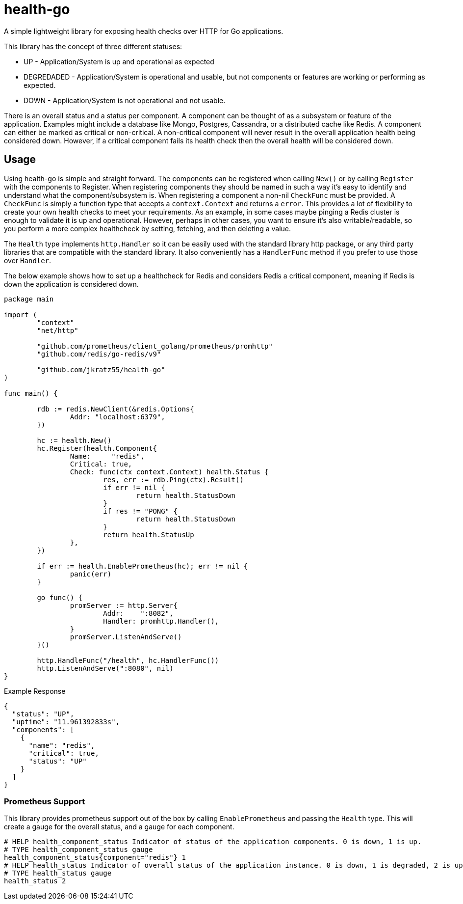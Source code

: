 = health-go

A simple lightweight library for exposing health checks over HTTP for Go applications.

This library has the concept of three different statuses:

* UP - Application/System is up and operational as expected
* DEGREDADED - Application/System is operational and usable, but not components or features are working or performing as expected.
* DOWN - Application/System is not operational and not usable.

There is an overall status and a status per component. A component can be thought of as a subsystem or feature of the application. Examples might include a database like Mongo, Postgres, Cassandra, or a distributed cache like Redis. A component can either be marked as critical or non-critical. A non-critical component will never result in the overall application health being considered down. However, if a critical component fails its health check then the overall health will be considered down.

== Usage

Using health-go is simple and straight forward. The components can be registered when calling `New()` or by calling `Register` with the components to Register. When registering components they should be named in such a way it's easy to identify and understand what the component/subsystem is. When registering a component a non-nil `CheckFunc` must be provided. A `CheckFunc` is simply a function type that accepts a `context.Context` and returns a `error`. This provides a lot of flexibility to create your own health checks to meet your requirements. As an example, in some cases maybe pinging a Redis cluster is enough to validate it is up and operational. However, perhaps in other cases, you want to ensure it's also writable/readable, so you perform a more complex healthcheck by setting, fetching, and then deleting a value.

The `Health` type implements `http.Handler` so it can be easily used with the standard library http package, or any third party libraries that are compatible with the standard library. It also conveniently has a `HandlerFunc` method if you prefer to use those over `Handler`.

The below example shows how to set up a healthcheck for Redis and considers Redis a critical component, meaning if Redis is down the application is considered down.

[source,go]
----
package main

import (
	"context"
	"net/http"

	"github.com/prometheus/client_golang/prometheus/promhttp"
	"github.com/redis/go-redis/v9"

	"github.com/jkratz55/health-go"
)

func main() {

	rdb := redis.NewClient(&redis.Options{
		Addr: "localhost:6379",
	})

	hc := health.New()
	hc.Register(health.Component{
		Name:     "redis",
		Critical: true,
		Check: func(ctx context.Context) health.Status {
			res, err := rdb.Ping(ctx).Result()
			if err != nil {
				return health.StatusDown
			}
			if res != "PONG" {
				return health.StatusDown
			}
			return health.StatusUp
		},
	})

	if err := health.EnablePrometheus(hc); err != nil {
		panic(err)
	}

	go func() {
		promServer := http.Server{
			Addr:    ":8082",
			Handler: promhttp.Handler(),
		}
		promServer.ListenAndServe()
	}()

	http.HandleFunc("/health", hc.HandlerFunc())
	http.ListenAndServe(":8080", nil)
}

----

Example Response

[source,json]
----
{
  "status": "UP",
  "uptime": "11.961392833s",
  "components": [
    {
      "name": "redis",
      "critical": true,
      "status": "UP"
    }
  ]
}
----

=== Prometheus Support

This library provides prometheus support out of the box by calling `EnablePrometheus` and passing the `Health` type. This will create a gauge for the overall status, and a gauge for each component.

[source,text]
----
# HELP health_component_status Indicator of status of the application components. 0 is down, 1 is up.
# TYPE health_component_status gauge
health_component_status{component="redis"} 1
# HELP health_status Indicator of overall status of the application instance. 0 is down, 1 is degraded, 2 is up.
# TYPE health_status gauge
health_status 2
----